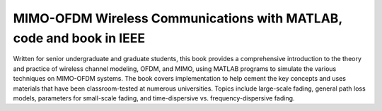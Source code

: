 MIMO-OFDM Wireless Communications with MATLAB, code and book in IEEE
====

Written for senior undergraduate and graduate students, this book provides a comprehensive introduction to the theory and practice of wireless channel modeling, OFDM, and MIMO, using MATLAB programs to simulate the various techniques on MIMO-OFDM systems. The book covers implementation to help cement the key concepts and uses materials that have been classroom-tested at numerous universities. Topics include large-scale fading, general path loss models, parameters for small-scale fading, and time-dispersive vs. frequency-dispersive fading.
